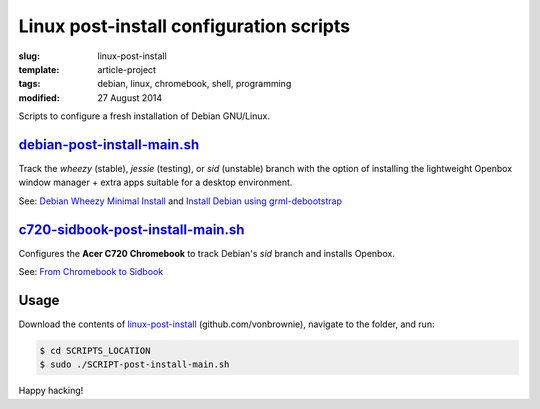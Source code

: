 ========================================
Linux post-install configuration scripts
========================================

:slug: linux-post-install
:template: article-project
:tags: debian, linux, chromebook, shell, programming
:modified: 27 August 2014

Scripts to configure a fresh installation of Debian GNU/Linux.

`debian-post-install-main.sh <https://github.com/vonbrownie/linux-post-install/blob/master/debian-post-install-main.sh>`_ 
=========================================================================================================================

Track the *wheezy* (stable), *jessie* (testing), or *sid* (unstable) branch with the option of installing the lightweight Openbox window manager + extra apps suitable for a desktop environment.

See: `Debian Wheezy Minimal Install <http://www.circuidipity.com/install-debian-wheezy-screenshot-tour.html>`_ and `Install Debian using grml-debootstrap <http://www.circuidipity.com/grml-debootstrap.html>`_

`c720-sidbook-post-install-main.sh <https://github.com/vonbrownie/linux-post-install/blob/master/c720-sidbook-post-install-main.sh>`_
=====================================================================================================================================

Configures the **Acer C720 Chromebook** to track Debian's *sid* branch and installs Openbox.

See: `From Chromebook to Sidbook <http://www.circuidipity.com/c720-sidbook.html>`_

Usage
=====

Download the contents of `linux-post-install <https://github.com/vonbrownie/linux-post-install>`_ (github.com/vonbrownie), navigate to the folder, and run:

.. code-block:: console

    $ cd SCRIPTS_LOCATION
    $ sudo ./SCRIPT-post-install-main.sh

Happy hacking!
